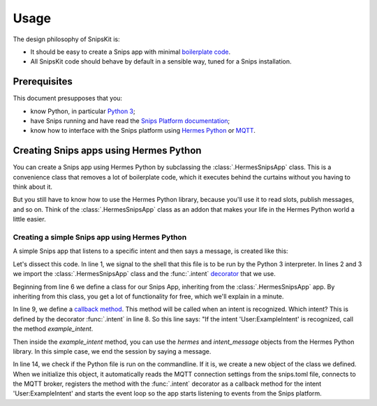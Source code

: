 #####
Usage
#####

The design philosophy of SnipsKit is:

- It should be easy to create a Snips app with minimal `boilerplate code`_.
- All SnipsKit code should behave by default in a sensible way, tuned for a Snips installation.

.. _`boilerplate code`: https://en.wikipedia.org/wiki/Boilerplate_code

*************
Prerequisites
*************

This document presupposes that you:

- know Python, in particular `Python 3`_;
- have Snips running and have read the `Snips Platform documentation`_;
- know how to interface with the Snips platform using `Hermes Python`_ or MQTT_.

.. _Python: https://www.python.org/

.. _`Python 3`: https://docs.python.org/3/tutorial/

.. _`Snips Platform documentation`: https://docs.snips.ai/

.. _`Hermes Python`: https://docs.snips.ai/articles/console/actions/actions/code-your-action/hermes-python

.. _MQTT: https://docs.snips.ai/reference/hermes

***************************************
Creating Snips apps using Hermes Python
***************************************

You can create a Snips app using Hermes Python by subclassing the :class:`.HermesSnipsApp` class. This is a convenience class that removes a lot of boilerplate code, which it executes behind the curtains without you having to think about it.

But you still have to know how to use the Hermes Python library, because you'll use it to read slots, publish messages, and so on. Think of the :class:`.HermesSnipsApp` class as an addon that makes your life in the Hermes Python world a little easier.

Creating a simple Snips app using Hermes Python
===============================================

A simple Snips app that listens to a specific intent and then says a message, is created like this:

.. literalinclude :: ../../examples/hermes_listen_for_intent.py
   :language: python
   :linenos:
   :start-at: from snipskit.apps
   :prepend: #!/usr/bin/env python3

Let's dissect this code. In line 1, we signal to the shell that this file is to be run by the Python 3 interpreter. In lines 2 and 3 we import the :class:`.HermesSnipsApp` class and the :func:`.intent` decorator_ that we use.

.. _decorator: https://docs.python.org/3/glossary.html#term-decorator

Beginning from line 6 we define a class for our Snips App, inheriting from the :class:`.HermesSnipsApp` app. By inheriting from this class, you get a lot of functionality for free, which we'll explain in a minute.

In line 9, we define a `callback method`_. This method will be called when an intent is recognized. Which intent? This is defined by the decorator :func:`.intent` in line 8. So this line says: "If the intent 'User:ExampleIntent' is recognized, call the method `example_intent`.

.. _`callback method`: https://en.wikipedia.org/wiki/Callback_(computer_programming)

Then inside the `example_intent` method, you can use the `hermes` and `intent_message` objects from the Hermes Python library. In this simple case, we end the session by saying a message.

In line 14, we check if the Python file is run on the commandline. If it is, we create a new object of the class we defined. When we initialize this object, it automatically reads the MQTT connection settings from the snips.toml file, connects to the MQTT broker, registers the method with the :func:`.intent` decorator as a callback method for the intent 'User:ExampleIntent' and starts the event loop so the app starts listening to events from the Snips platform.
